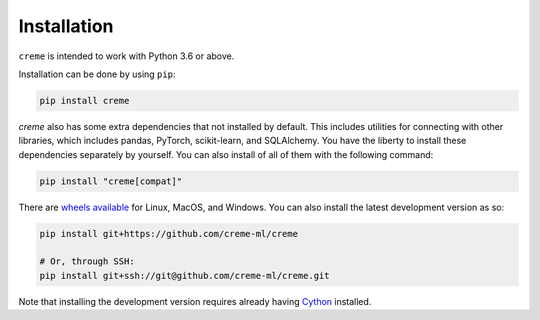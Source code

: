 Installation
============

``creme`` is intended to work with Python 3.6 or above.

Installation can be done by using ``pip``:

.. code-block:: bash

    pip install creme

`creme` also has some extra dependencies that not installed by default. This includes utilities for connecting with other libraries, which includes pandas, PyTorch, scikit-learn, and SQLAlchemy. You have the liberty to install these dependencies separately by yourself. You can also install of all of them with the following command:

.. code-block:: bash

    pip install "creme[compat]"

There are `wheels available <https://pypi.org/project/creme/#files>`_ for Linux, MacOS, and Windows. You can also install the latest development version as so:

.. code-block:: bash

    pip install git+https://github.com/creme-ml/creme

    # Or, through SSH:
    pip install git+ssh://git@github.com/creme-ml/creme.git

Note that installing the development version requires already having `Cython <https://github.com/cython/cython>`_ installed.
